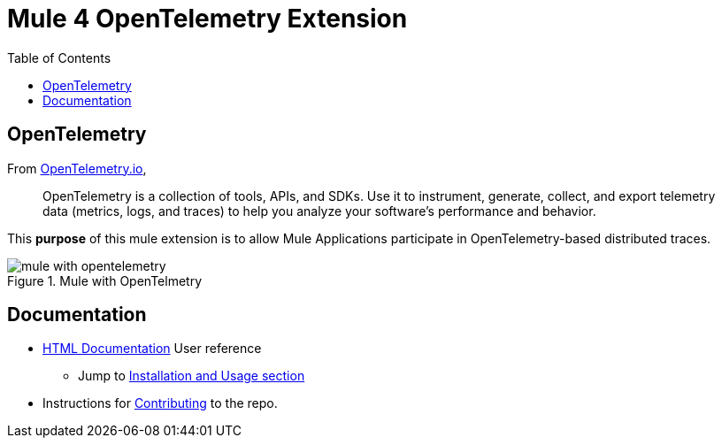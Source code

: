 = Mule 4 OpenTelemetry Extension
ifndef::env-github[:icons: font]
ifdef::env-github[]
:caution-caption: :fire:
:important-caption: :exclamation:
:note-caption: :paperclip:
:tip-caption: :bulb:
:warning-caption: :warning:
endif::[]
:toc: macro

toc::[]

== OpenTelemetry

From https://opentelemetry.io[OpenTelemetry.io],

[quote]
OpenTelemetry is a collection of tools, APIs, and SDKs. Use it to instrument, generate, collect, and export telemetry data (metrics, logs, and traces) to help you analyze your software’s performance and behavior.

This *purpose* of this mule extension is to allow Mule Applications participate in OpenTelemetry-based distributed traces.

image::src/docs/asciidoc/Images/mule-with-opentelemetry.png[title="Mule with OpenTelmetry", align="center"]

== Documentation

* https://avioconsulting.github.io/mule-opentelemetry-module/[HTML Documentation] User reference
** Jump to https://avioconsulting.github.io/mule-opentelemetry-module/#The-How-Mule-OTel-module-id[Installation and Usage section]
* Instructions for link:CONTRIBUTING.adoc[Contributing] to the repo.